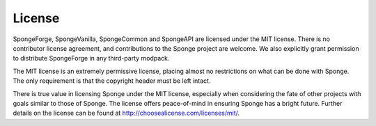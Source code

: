 =======
License
=======

SpongeForge, SpongeVanilla, SpongeCommon and SpongeAPI are licensed under the MIT license. There is no contributor
license agreement, and contributions to the Sponge project are welcome. We also explicitly grant permission to distribute
SpongeForge in any third-party modpack.

The MIT license is an extremely permissive license, placing almost no restrictions on what can be done with Sponge.
The only requirement is that the copyright header must be left intact.

There is true value in licensing Sponge under the MIT license, especially when considering the fate of other projects
with goals similar to those of Sponge. The license offers peace-of-mind in ensuring Sponge has a bright future. Further
details on the license can be found at http://choosealicense.com/licenses/mit/.
